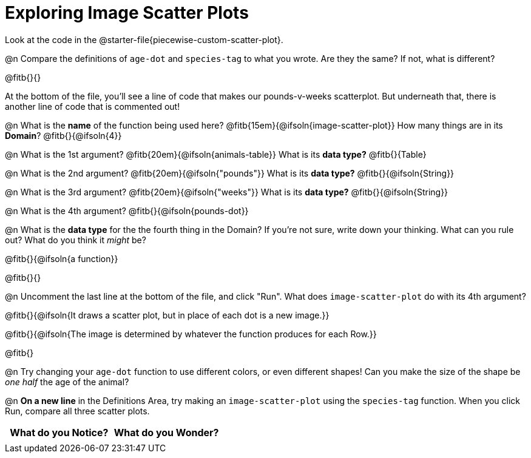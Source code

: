 = Exploring Image Scatter Plots

Look at the code in the @starter-file{piecewise-custom-scatter-plot}.

@n Compare the definitions of `age-dot` and `species-tag` to what you wrote. Are they the same? If not, what is different?

@fitb{}{}

At the bottom of the file, you'll see a line of code that makes our pounds-v-weeks scatterplot. But underneath that, there is another line of code that is commented out!

@n What is the *name* of the function being used here? @fitb{15em}{@ifsoln{image-scatter-plot}}
 How many things are in its *Domain*? @fitb{}{@ifsoln{4}}

@n What is the 1st argument? @fitb{20em}{@ifsoln{animals-table}} What is its *data type?* @fitb{}{Table}

@n What is the 2nd argument? @fitb{20em}{@ifsoln{"pounds"}} What is its *data type?* @fitb{}{@ifsoln{String}}

@n What is the 3rd argument? @fitb{20em}{@ifsoln{"weeks"}} What is its *data type?* @fitb{}{@ifsoln{String}}

@n What is the 4th argument? @fitb{}{@ifsoln{pounds-dot}}

@n What is the *data type* for the the fourth thing in the Domain? If you're not sure, write down your thinking. What can you rule out? What do you think it _might_ be?

@fitb{}{@ifsoln{a function}}

@fitb{}{}

@n Uncomment the last line at the bottom of the file, and click "Run". What does `image-scatter-plot` do with its 4th argument?

@fitb{}{@ifsoln{It draws a scatter plot, but in place of each dot is a new image.}}

@fitb{}{@ifsoln{The image is determined by whatever the function produces for each Row.}}

@fitb{}

@n Try changing your `age-dot` function to use different colors, or even different shapes! Can you make the size of the shape be _one half_ the age of the animal?

@n *On a new line* in the Definitions Area, try making an `image-scatter-plot` using the `species-tag` function. When you click Run, compare all three scatter plots.

[.FillVerticalSpace, cols="^1,^1", options="header"]
|===
| *What do you Notice?* | What do you Wonder?
|						|
|===
